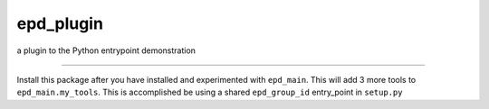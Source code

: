 epd\_plugin
===========

a plugin to the Python entrypoint demonstration

--------------

Install this package after you have installed and experimented with
``epd_main``. This will add 3 more tools to ``epd_main.my_tools``. This
is accomplished be using a shared ``epd_group_id`` entry\_point in
``setup.py``
